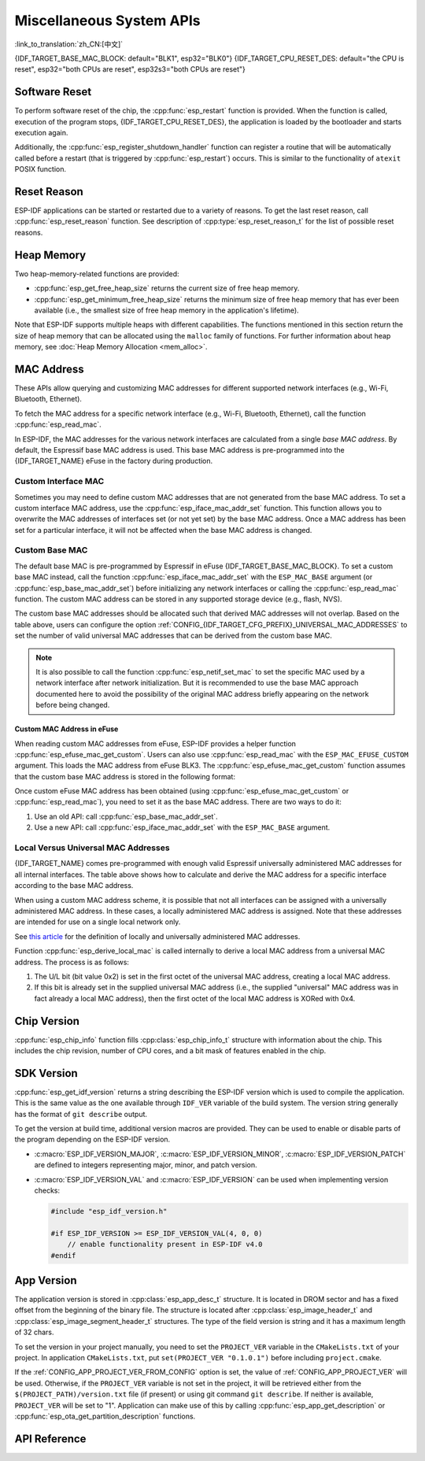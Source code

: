 Miscellaneous System APIs
=========================
:link_to_translation:`zh_CN:[中文]`

{IDF_TARGET_BASE_MAC_BLOCK: default="BLK1", esp32="BLK0"}
{IDF_TARGET_CPU_RESET_DES: default="the CPU is reset", esp32="both CPUs are reset", esp32s3="both CPUs are reset"}

Software Reset
--------------

To perform software reset of the chip, the :cpp:func:`esp_restart` function is provided. When the function is called, execution of the program stops, {IDF_TARGET_CPU_RESET_DES}, the application is loaded by the bootloader and starts execution again.

Additionally, the :cpp:func:`esp_register_shutdown_handler` function can register a routine that will be automatically called before a restart (that is triggered by :cpp:func:`esp_restart`) occurs. This is similar to the functionality of ``atexit`` POSIX function.

Reset Reason
------------

ESP-IDF applications can be started or restarted due to a variety of reasons. To get the last reset reason, call :cpp:func:`esp_reset_reason` function. See description of :cpp:type:`esp_reset_reason_t` for the list of possible reset reasons.

Heap Memory
-----------

Two heap-memory-related functions are provided:

* :cpp:func:`esp_get_free_heap_size` returns the current size of free heap memory.
* :cpp:func:`esp_get_minimum_free_heap_size` returns the minimum size of free heap memory that has ever been available (i.e., the smallest size of free heap memory in the application's lifetime).

Note that ESP-IDF supports multiple heaps with different capabilities. The functions mentioned in this section return the size of heap memory that can be allocated using the ``malloc`` family of functions. For further information about heap memory, see :doc:`Heap Memory Allocation <mem_alloc>`.

.. _MAC-Address-Allocation:

MAC Address
-----------

These APIs allow querying and customizing MAC addresses for different supported network interfaces (e.g., Wi-Fi, Bluetooth, Ethernet).

To fetch the MAC address for a specific network interface (e.g., Wi-Fi, Bluetooth, Ethernet), call the function :cpp:func:`esp_read_mac`.

In ESP-IDF, the MAC addresses for the various network interfaces are calculated from a single *base MAC address*. By default, the Espressif base MAC address is used. This base MAC address is pre-programmed into the {IDF_TARGET_NAME} eFuse in the factory during production.

.. only:: not esp32s2

    .. list-table::
        :widths: 20 40 40
        :header-rows: 1

        * - Interface
          - MAC Address (4 universally administered, default)
          - MAC Address (2 universally administered)
        * - Wi-Fi Station
          - base_mac
          - base_mac
        * - Wi-Fi SoftAP
          - base_mac, +1 to the last octet
          - :ref:`Local MAC <local-mac-addresses>` (derived from Wi-Fi Station MAC)
        * - Bluetooth
          - base_mac, +2 to the last octet
          - base_mac, +1 to the last octet
        * - Ethernet
          - base_mac, +3 to the last octet
          - :ref:`Local MAC <local-mac-addresses>` (derived from Bluetooth MAC)

    .. note::

        The :ref:`configuration <CONFIG_{IDF_TARGET_CFG_PREFIX}_UNIVERSAL_MAC_ADDRESSES>` configures the number of universally administered MAC addresses that are provided by Espressif.

.. only:: esp32s2

    .. list-table::
        :widths: 20 40 40
        :header-rows: 1

        * - Interface
          - MAC Address (2 universally administered, default)
          - MAC Address (1 universally administered)
        * - Wi-Fi Station
          - base_mac
          - base_mac
        * - Wi-Fi SoftAP
          - base_mac, +1 to the last octet
          - :ref:`Local MAC <local-mac-addresses>` (derived from Wi-Fi Station MAC)
        * - Ethernet
          - :ref:`Local MAC <local-mac-addresses>` (derived from Wi-Fi SoftAP MAC)
          - :ref:`Local MAC <local-mac-addresses>` (derived from base_mac with +1 to last octet. Not recommended.)

    .. note::

        The :ref:`configuration <CONFIG_{IDF_TARGET_CFG_PREFIX}_UNIVERSAL_MAC_ADDRESSES>` configures the number of universally administered MAC addresses that are provided by Espressif.

.. only:: not SOC_EMAC_SUPPORTED

    .. note:: Although {IDF_TARGET_NAME} has no integrated Ethernet MAC, it is still possible to calculate an Ethernet MAC address. However, this MAC address can only be used with an external ethernet interface such as an SPI-Ethernet device. See :doc:`/api-reference/network/esp_eth`.

Custom Interface MAC
^^^^^^^^^^^^^^^^^^^^

Sometimes you may need to define custom MAC addresses that are not generated from the base MAC address. To set a custom interface MAC address, use the :cpp:func:`esp_iface_mac_addr_set` function. This function allows you to overwrite the MAC addresses of interfaces set (or not yet set) by the base MAC address. Once a MAC address has been set for a particular interface, it will not be affected when the base MAC address is changed.

Custom Base MAC
^^^^^^^^^^^^^^^

The default base MAC is pre-programmed by Espressif in eFuse {IDF_TARGET_BASE_MAC_BLOCK}. To set a custom base MAC instead, call the function :cpp:func:`esp_iface_mac_addr_set` with the ``ESP_MAC_BASE`` argument (or :cpp:func:`esp_base_mac_addr_set`) before initializing any network interfaces or calling the :cpp:func:`esp_read_mac` function. The custom MAC address can be stored in any supported storage device (e.g., flash, NVS).

The custom base MAC addresses should be allocated such that derived MAC addresses will not overlap. Based on the table above, users can configure the option :ref:`CONFIG_{IDF_TARGET_CFG_PREFIX}_UNIVERSAL_MAC_ADDRESSES` to set the number of valid universal MAC addresses that can be derived from the custom base MAC.

.. note::

    It is also possible to call the function :cpp:func:`esp_netif_set_mac` to set the specific MAC used by a network interface after network initialization. But it is recommended to use the base MAC approach documented here to avoid the possibility of the original MAC address briefly appearing on the network before being changed.


Custom MAC Address in eFuse
@@@@@@@@@@@@@@@@@@@@@@@@@@@

When reading custom MAC addresses from eFuse, ESP-IDF provides a helper function :cpp:func:`esp_efuse_mac_get_custom`. Users can also use :cpp:func:`esp_read_mac` with the ``ESP_MAC_EFUSE_CUSTOM`` argument. This loads the MAC address from eFuse BLK3. The :cpp:func:`esp_efuse_mac_get_custom` function assumes that the custom base MAC address is stored in the following format:

.. only:: esp32

    .. list-table::
        :widths: 20 15 20 45
        :header-rows: 1

        * - Field
          - # of bits
          - Range of bits
          - Notes
        * - Version
          - 8
          - 191:184
          - 0: invalid, others — valid
        * - Reserved
          - 128
          - 183:56
          -
        * - MAC address
          - 48
          - 55:8
          -
        * - MAC address CRC
          - 8
          - 7:0
          - CRC-8-CCITT, polynomial 0x07

    .. note::

        If the 3/4 coding scheme is enabled, all eFuse fields in this block must be burnt at the same time.

.. only:: not esp32

    .. list-table::
        :widths: 30 30 30
        :header-rows: 1

        * - Field
          - # of bits
          - Range of bits
        * - MAC address
          - 48
          - 200:248

    .. note::

        The eFuse BLK3 uses RS-coding during burning, which means that all eFuse fields in this block must be burnt at the same time.

Once custom eFuse MAC address has been obtained (using :cpp:func:`esp_efuse_mac_get_custom` or :cpp:func:`esp_read_mac`), you need to set it as the base MAC address. There are two ways to do it:

1. Use an old API: call :cpp:func:`esp_base_mac_addr_set`.
2. Use a new API: call :cpp:func:`esp_iface_mac_addr_set` with the ``ESP_MAC_BASE`` argument.


.. _local-mac-addresses:

Local Versus Universal MAC Addresses
^^^^^^^^^^^^^^^^^^^^^^^^^^^^^^^^^^^^^^^^^^

{IDF_TARGET_NAME} comes pre-programmed with enough valid Espressif universally administered MAC addresses for all internal interfaces. The table above shows how to calculate and derive the MAC address for a specific interface according to the base MAC address.

When using a custom MAC address scheme, it is possible that not all interfaces can be assigned with a universally administered MAC address. In these cases, a locally administered MAC address is assigned. Note that these addresses are intended for use on a single local network only.

See `this article <https://en.wikipedia.org/wiki/MAC_address#Universal_vs._local_(U/L_bit)>`_ for the definition of locally and universally administered MAC addresses.

Function :cpp:func:`esp_derive_local_mac` is called internally to derive a local MAC address from a universal MAC address. The process is as follows:

1. The U/L bit (bit value 0x2) is set in the first octet of the universal MAC address, creating a local MAC address.
2. If this bit is already set in the supplied universal MAC address (i.e., the supplied "universal" MAC address was in fact already a local MAC address), then the first octet of the local MAC address is XORed with 0x4.

Chip Version
------------

:cpp:func:`esp_chip_info` function fills :cpp:class:`esp_chip_info_t` structure with information about the chip. This includes the chip revision, number of CPU cores, and a bit mask of features enabled in the chip.

.. _idf-version-h:

SDK Version
-----------

:cpp:func:`esp_get_idf_version` returns a string describing the ESP-IDF version which is used to compile the application. This is the same value as the one available through ``IDF_VER`` variable of the build system. The version string generally has the format of ``git describe`` output.

To get the version at build time, additional version macros are provided. They can be used to enable or disable parts of the program depending on the ESP-IDF version.

* :c:macro:`ESP_IDF_VERSION_MAJOR`, :c:macro:`ESP_IDF_VERSION_MINOR`, :c:macro:`ESP_IDF_VERSION_PATCH` are defined to integers representing major, minor, and patch version.

* :c:macro:`ESP_IDF_VERSION_VAL` and :c:macro:`ESP_IDF_VERSION` can be used when implementing version checks:

  .. code-block:: c

      #include "esp_idf_version.h"

      #if ESP_IDF_VERSION >= ESP_IDF_VERSION_VAL(4, 0, 0)
          // enable functionality present in ESP-IDF v4.0
      #endif


.. _app-version:

App Version
-----------

The application version is stored in :cpp:class:`esp_app_desc_t` structure. It is located in DROM sector and has a fixed offset from the beginning of the binary file. The structure is located after :cpp:class:`esp_image_header_t` and :cpp:class:`esp_image_segment_header_t` structures. The type of the field version is string and it has a maximum length of 32 chars.

To set the version in your project manually, you need to set the ``PROJECT_VER`` variable in the ``CMakeLists.txt`` of your project. In application ``CMakeLists.txt``, put ``set(PROJECT_VER "0.1.0.1")`` before including ``project.cmake``.

If the :ref:`CONFIG_APP_PROJECT_VER_FROM_CONFIG` option is set, the value of :ref:`CONFIG_APP_PROJECT_VER` will be used. Otherwise, if the ``PROJECT_VER`` variable is not set in the project, it will be retrieved either from the ``$(PROJECT_PATH)/version.txt`` file (if present) or using git command ``git describe``. If neither is available, ``PROJECT_VER`` will be set to "1". Application can make use of this by calling :cpp:func:`esp_app_get_description` or :cpp:func:`esp_ota_get_partition_description` functions.

API Reference
-------------

.. include-build-file:: inc/esp_system.inc
.. include-build-file:: inc/esp_idf_version.inc
.. include-build-file:: inc/esp_mac.inc
.. include-build-file:: inc/esp_chip_info.inc
.. include-build-file:: inc/esp_cpu.inc
.. include-build-file:: inc/esp_app_desc.inc

